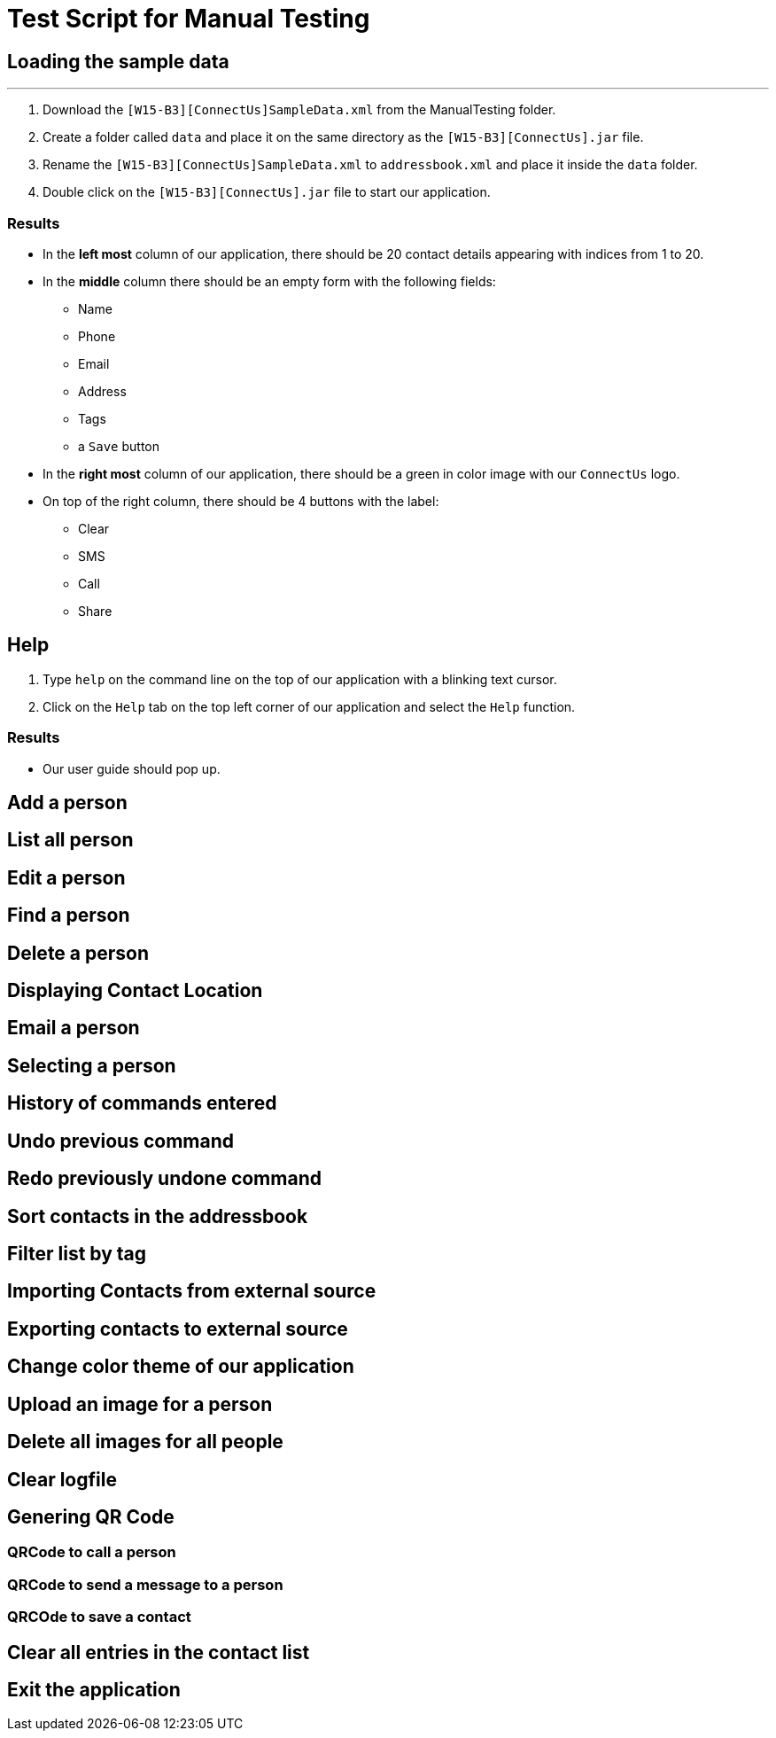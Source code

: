 = Test Script for Manual Testing

== Loading the sample data

---

. Download the `[W15-B3][ConnectUs]SampleData.xml` from the ManualTesting folder.
. Create a folder called `data` and place it on the same directory as the `[W15-B3][ConnectUs].jar` file.
. Rename the `[W15-B3][ConnectUs]SampleData.xml` to `addressbook.xml` and place it inside the `data` folder.
. Double click on the `[W15-B3][ConnectUs].jar` file to start our application.

=== Results

* In the *left most* column of our application, there should be 20 contact details appearing with indices from 1 to 20.
* In the *middle* column there should be an empty form with the following fields:
    ** Name
    ** Phone
    ** Email
    ** Address
    ** Tags
    ** a `Save` button
* In the *right most* column of our application, there should be a green in color image with our `ConnectUs` logo.
* On top of the right column, there should be 4 buttons with the label:
    ** Clear
    ** SMS
    ** Call
    ** Share

== Help

. Type `help` on the command line on the top of our application with a blinking text cursor.
. Click on the `Help` tab on the top left corner of our application and select the `Help` function.

=== Results

* Our user guide should pop up.

== Add a person

== List all person

== Edit a person

== Find a person

== Delete a person

== Displaying Contact Location

== Email a person

== Selecting a person

== History of commands entered

== Undo previous command

== Redo previously undone command

== Sort contacts in the addressbook

== Filter list by tag

== Importing Contacts from external source

== Exporting contacts to external source

== Change color theme of our application

== Upload an image for a person

== Delete all images for all people

== Clear logfile

== Genering QR Code

=== QRCode to call a person

=== QRCode to send a message to a person

=== QRCOde to save a contact

== Clear all entries in the contact list

== Exit the application
